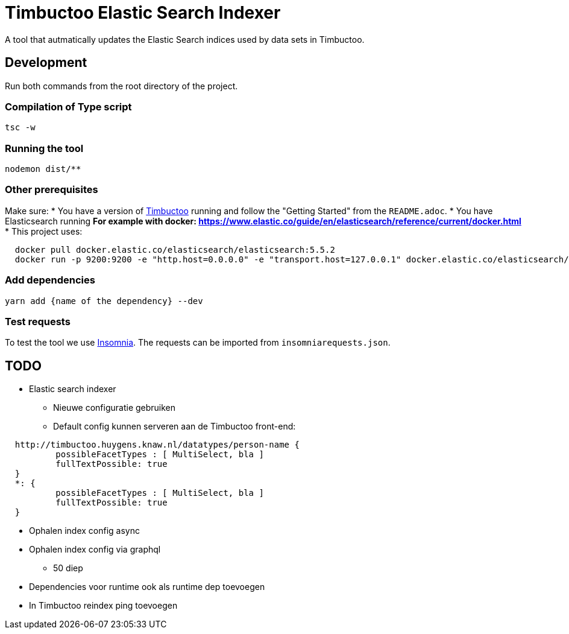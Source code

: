 = Timbuctoo Elastic Search Indexer
A tool that autmatically updates the Elastic Search indices used by data sets in Timbuctoo.

== Development

Run both commands from the root directory of the project.

=== Compilation of Type script

`tsc -w`

=== Running the tool

`nodemon dist/**`

=== Other prerequisites
Make sure:
* You have a version of https://github.com/HuygensING/timbuctoo[Timbuctoo] running and follow the "Getting Started" from the `README.adoc`.
* You have Elasticsearch running
  ** For example with docker: https://www.elastic.co/guide/en/elasticsearch/reference/current/docker.html
    *** This project uses:

....
  docker pull docker.elastic.co/elasticsearch/elasticsearch:5.5.2
  docker run -p 9200:9200 -e "http.host=0.0.0.0" -e "transport.host=127.0.0.1" docker.elastic.co/elasticsearch/elasticsearch:5.5.2
....

=== Add dependencies
`yarn add {name of the dependency} --dev` 

=== Test requests
To test the tool we use https://insomnia.rest/[Insomnia].
The requests can be imported from `insomniarequests.json`.


== TODO
* Elastic search indexer
        ** Nieuwe configuratie gebruiken
        ** Default config kunnen serveren aan de Timbuctoo front-end:
....
  http://timbuctoo.huygens.knaw.nl/datatypes/person-name {
          possibleFacetTypes : [ MultiSelect, bla ]
          fullTextPossible: true
  }
  *: {
          possibleFacetTypes : [ MultiSelect, bla ]
          fullTextPossible: true
  }
....
        ** Ophalen index config async
        ** Ophalen index config via graphql
                *** 50 diep
        ** Dependencies voor runtime ook als runtime dep toevoegen
        ** In Timbuctoo reindex ping toevoegen

